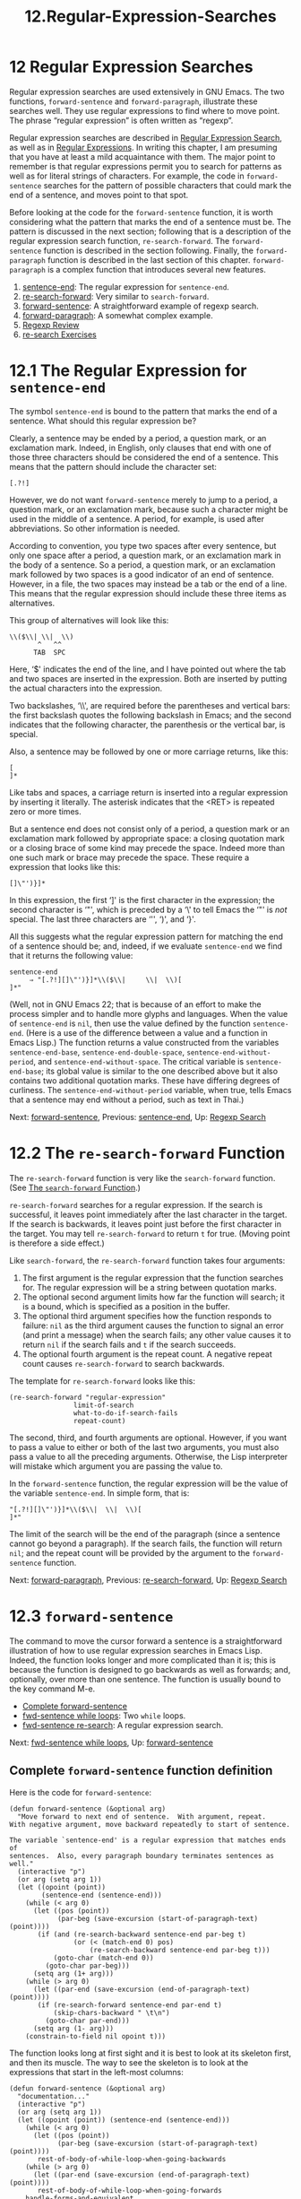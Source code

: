 #+TITLE: 12.Regular-Expression-Searches
* 12 Regular Expression Searches
   :PROPERTIES:
   :CUSTOM_ID: regular-expression-searches
   :CLASS: chapter
   :END:

 Regular expression searches are used extensively in GNU Emacs. The two functions, =forward-sentence= and =forward-paragraph=, illustrate these searches well. They use regular expressions to find where to move point. The phrase “regular expression” is often written as “regexp”.

Regular expression searches are described in [[https://www.gnu.org/software/emacs/manual/html_mono/emacs.html#Regexp-Search][Regular Expression Search]], as well as in [[https://www.gnu.org/software/emacs/manual/html_mono/elisp.html#Regular-Expressions][Regular Expressions]]. In writing this chapter, I am presuming that you have at least a mild acquaintance with them. The major point to remember is that regular expressions permit you to search for patterns as well as for literal strings of characters. For example, the code in =forward-sentence= searches for the pattern of possible characters that could mark the end of a sentence, and moves point to that spot.

Before looking at the code for the =forward-sentence= function, it is worth considering what the pattern that marks the end of a sentence must be. The pattern is discussed in the next section; following that is a description of the regular expression search function, =re-search-forward=. The =forward-sentence= function is described in the section following. Finally, the =forward-paragraph= function is described in the last section of this chapter. =forward-paragraph= is a complex function that introduces several new features.

1) [[#sentence_002dend][sentence-end]]: The regular expression for =sentence-end=.
2) [[#re_002dsearch_002dforward][re-search-forward]]: Very similar to =search-forward=.
3) [[#forward_002dsentence][forward-sentence]]: A straightforward example of regexp search.
4) [[#forward_002dparagraph][forward-paragraph]]: A somewhat complex example.
5) [[#Regexp-Review][Regexp Review]]
6) [[#re_002dsearch-Exercises][re-search Exercises]]


* 12.1 The Regular Expression for =sentence-end=
    :PROPERTIES:
    :CUSTOM_ID: the-regular-expression-for-sentence-end
    :CLASS: section
    :END:

 The symbol =sentence-end= is bound to the pattern that marks the end of a sentence. What should this regular expression be?

Clearly, a sentence may be ended by a period, a question mark, or an exclamation mark. Indeed, in English, only clauses that end with one of those three characters should be considered the end of a sentence. This means that the pattern should include the character set:

#+begin_src elisp
         [.?!]
#+end_src

However, we do not want =forward-sentence= merely to jump to a period, a question mark, or an exclamation mark, because such a character might be used in the middle of a sentence. A period, for example, is used after abbreviations. So other information is needed.

According to convention, you type two spaces after every sentence, but only one space after a period, a question mark, or an exclamation mark in the body of a sentence. So a period, a question mark, or an exclamation mark followed by two spaces is a good indicator of an end of sentence. However, in a file, the two spaces may instead be a tab or the end of a line. This means that the regular expression should include these three items as alternatives.

This group of alternatives will look like this:

#+begin_src elisp
         \\($\\| \\|  \\)
                ^   ^^
               TAB  SPC
#+end_src

Here, ‘$' indicates the end of the line, and I have pointed out where the tab and two spaces are inserted in the expression. Both are inserted by putting the actual characters into the expression.

Two backslashes, ‘\\', are required before the parentheses and vertical bars: the first backslash quotes the following backslash in Emacs; and the second indicates that the following character, the parenthesis or the vertical bar, is special.

Also, a sentence may be followed by one or more carriage returns, like this:

#+begin_src elisp
         [
         ]*
#+end_src

Like tabs and spaces, a carriage return is inserted into a regular expression by inserting it literally. The asterisk indicates that the <RET> is repeated zero or more times.

But a sentence end does not consist only of a period, a question mark or an exclamation mark followed by appropriate space: a closing quotation mark or a closing brace of some kind may precede the space. Indeed more than one such mark or brace may precede the space. These require a expression that looks like this:

#+begin_src elisp
         []\"')}]*
#+end_src

In this expression, the first ‘]' is the first character in the expression; the second character is ‘"', which is preceded by a ‘\' to tell Emacs the ‘"' is /not/ special. The last three characters are ‘'', ‘)', and ‘}'.

All this suggests what the regular expression pattern for matching the end of a sentence should be; and, indeed, if we evaluate =sentence-end= we find that it returns the following value:

#+begin_src elisp
         sentence-end
              ⇒ "[.?!][]\"')}]*\\($\\|     \\|  \\)[
         ]*"
#+end_src

(Well, not in GNU Emacs 22; that is because of an effort to make the process simpler and to handle more glyphs and languages. When the value of =sentence-end= is =nil=, then use the value defined by the function =sentence-end=. (Here is a use of the difference between a value and a function in Emacs Lisp.) The function returns a value constructed from the variables =sentence-end-base=, =sentence-end-double-space=, =sentence-end-without-period=, and =sentence-end-without-space=. The critical variable is =sentence-end-base=; its global value is similar to the one described above but it also contains two additional quotation marks. These have differing degrees of curliness. The =sentence-end-without-period= variable, when true, tells Emacs that a sentence may end without a period, such as text in Thai.)


Next: [[#forward_002dsentence][forward-sentence]], Previous: [[#sentence_002dend][sentence-end]], Up: [[#Regexp-Search][Regexp Search]]

* 12.2 The =re-search-forward= Function
    :PROPERTIES:
    :CUSTOM_ID: the-re-search-forward-function
    :CLASS: section
    :END:

 The =re-search-forward= function is very like the =search-forward= function. (See [[#search_002dforward][The =search-forward= Function]].)

=re-search-forward= searches for a regular expression. If the search is successful, it leaves point immediately after the last character in the target. If the search is backwards, it leaves point just before the first character in the target. You may tell =re-search-forward= to return =t= for true. (Moving point is therefore a side effect.)

Like =search-forward=, the =re-search-forward= function takes four arguments:

1. The first argument is the regular expression that the function searches for. The regular expression will be a string between quotation marks.
2. The optional second argument limits how far the function will search; it is a bound, which is specified as a position in the buffer.
3. The optional third argument specifies how the function responds to failure: =nil= as the third argument causes the function to signal an error (and print a message) when the search fails; any other value causes it to return =nil= if the search fails and =t= if the search succeeds.
4. The optional fourth argument is the repeat count. A negative repeat count causes =re-search-forward= to search backwards.

The template for =re-search-forward= looks like this:

#+begin_src elisp
         (re-search-forward "regular-expression"
                         limit-of-search
                         what-to-do-if-search-fails
                         repeat-count)
#+end_src

The second, third, and fourth arguments are optional. However, if you want to pass a value to either or both of the last two arguments, you must also pass a value to all the preceding arguments. Otherwise, the Lisp interpreter will mistake which argument you are passing the value to.

In the =forward-sentence= function, the regular expression will be the value of the variable =sentence-end=. In simple form, that is:

#+begin_src elisp
         "[.?!][]\"')}]*\\($\\|  \\|  \\)[
         ]*"
#+end_src

The limit of the search will be the end of the paragraph (since a sentence cannot go beyond a paragraph). If the search fails, the function will return =nil=; and the repeat count will be provided by the argument to the =forward-sentence= function.


Next: [[#forward_002dparagraph][forward-paragraph]], Previous: [[#re_002dsearch_002dforward][re-search-forward]], Up: [[#Regexp-Search][Regexp Search]]

* 12.3 =forward-sentence=
    :PROPERTIES:
    :CUSTOM_ID: forward-sentence
    :CLASS: section
    :END:

 The command to move the cursor forward a sentence is a straightforward illustration of how to use regular expression searches in Emacs Lisp. Indeed, the function looks longer and more complicated than it is; this is because the function is designed to go backwards as well as forwards; and, optionally, over more than one sentence. The function is usually bound to the key command M-e.

- [[#Complete-forward_002dsentence][Complete forward-sentence]]
- [[#fwd_002dsentence-while-loops][fwd-sentence while loops]]: Two =while= loops.
- [[#fwd_002dsentence-re_002dsearch][fwd-sentence re-search]]: A regular expression search.


Next: [[#fwd_002dsentence-while-loops][fwd-sentence while loops]], Up: [[#forward_002dsentence][forward-sentence]]

** Complete =forward-sentence= function definition
     :PROPERTIES:
     :CUSTOM_ID: complete-forward-sentence-function-definition
     :CLASS: unnumberedsubsec
     :END:

Here is the code for =forward-sentence=:

#+begin_src elisp
         (defun forward-sentence (&optional arg)
           "Move forward to next end of sentence.  With argument, repeat.
         With negative argument, move backward repeatedly to start of sentence.

         The variable `sentence-end' is a regular expression that matches ends of
         sentences.  Also, every paragraph boundary terminates sentences as well."
           (interactive "p")
           (or arg (setq arg 1))
           (let ((opoint (point))
                 (sentence-end (sentence-end)))
             (while (< arg 0)
               (let ((pos (point))
                     (par-beg (save-excursion (start-of-paragraph-text) (point))))
                (if (and (re-search-backward sentence-end par-beg t)
                         (or (< (match-end 0) pos)
                             (re-search-backward sentence-end par-beg t)))
                    (goto-char (match-end 0))
                  (goto-char par-beg)))
               (setq arg (1+ arg)))
             (while (> arg 0)
               (let ((par-end (save-excursion (end-of-paragraph-text) (point))))
                (if (re-search-forward sentence-end par-end t)
                    (skip-chars-backward " \t\n")
                  (goto-char par-end)))
               (setq arg (1- arg)))
             (constrain-to-field nil opoint t)))
#+end_src

The function looks long at first sight and it is best to look at its skeleton first, and then its muscle. The way to see the skeleton is to look at the expressions that start in the left-most columns:

#+begin_src elisp
         (defun forward-sentence (&optional arg)
           "documentation..."
           (interactive "p")
           (or arg (setq arg 1))
           (let ((opoint (point)) (sentence-end (sentence-end)))
             (while (< arg 0)
               (let ((pos (point))
                     (par-beg (save-excursion (start-of-paragraph-text) (point))))
                rest-of-body-of-while-loop-when-going-backwards
             (while (> arg 0)
               (let ((par-end (save-excursion (end-of-paragraph-text) (point))))
                rest-of-body-of-while-loop-when-going-forwards
             handle-forms-and-equivalent
#+end_src

This looks much simpler! The function definition consists of documentation, an =interactive= expression, an =or= expression, a =let= expression, and =while= loops.

Let's look at each of these parts in turn.

We note that the documentation is thorough and understandable.

The function has an =interactive "p"= declaration. This means that the processed prefix argument, if any, is passed to the function as its argument. (This will be a number.) If the function is not passed an argument (it is optional) then the argument =arg= will be bound to 1.

When =forward-sentence= is called non-interactively without an argument, =arg= is bound to =nil=. The =or= expression handles this. What it does is either leave the value of =arg= as it is, but only if =arg= is bound to a value; or it sets the value of =arg= to 1, in the case when =arg= is bound to =nil=.

Next is a =let=. That specifies the values of two local variables, =opoint= and =sentence-end=. The local value of point, from before the search, is used in the =constrain-to-field= function which handles forms and equivalents. The =sentence-end= variable is set by the =sentence-end= function.


Next: [[#fwd_002dsentence-re_002dsearch][fwd-sentence re-search]], Previous: [[#Complete-forward_002dsentence][Complete forward-sentence]], Up: [[#forward_002dsentence][forward-sentence]]

** The =while= loops
     :PROPERTIES:
     :CUSTOM_ID: the-while-loops
     :CLASS: unnumberedsubsec
     :END:

Two =while= loops follow. The first =while= has a true-or-false-test that tests true if the prefix argument for =forward-sentence= is a negative number. This is for going backwards. The body of this loop is similar to the body of the second =while= clause, but it is not exactly the same. We will skip this =while= loop and concentrate on the second =while= loop.

The second =while= loop is for moving point forward. Its skeleton looks like this:

#+begin_src elisp
         (while (> arg 0)            ; true-or-false-test
           (let varlist
             (if (true-or-false-test)
                 then-part
               else-part
           (setq arg (1- arg))))     ; while loop decrementer
#+end_src

The =while= loop is of the decrementing kind. (See [[#Decrementing-Loop][A Loop with a Decrementing Counter]].) It has a true-or-false-test that tests true so long as the counter (in this case, the variable =arg=) is greater than zero; and it has a decrementer that subtracts 1 from the value of the counter every time the loop repeats.

If no prefix argument is given to =forward-sentence=, which is the most common way the command is used, this =while= loop will run once, since the value of =arg= will be 1.

The body of the =while= loop consists of a =let= expression, which creates and binds a local variable, and has, as its body, an =if= expression.

The body of the =while= loop looks like this:

#+begin_src elisp
         (let ((par-end
                (save-excursion (end-of-paragraph-text) (point))))
           (if (re-search-forward sentence-end par-end t)
               (skip-chars-backward " \t\n")
             (goto-char par-end)))
#+end_src

The =let= expression creates and binds the local variable =par-end=. As we shall see, this local variable is designed to provide a bound or limit to the regular expression search. If the search fails to find a proper sentence ending in the paragraph, it will stop on reaching the end of the paragraph.

But first, let us examine how =par-end= is bound to the value of the end of the paragraph. What happens is that the =let= sets the value of =par-end= to the value returned when the Lisp interpreter evaluates the expression

#+begin_src elisp
         (save-excursion (end-of-paragraph-text) (point))
#+end_src

In this expression, =(end-of-paragraph-text)= moves point to the end of the paragraph, =(point)= returns the value of point, and then =save-excursion= restores point to its original position. Thus, the =let= binds =par-end= to the value returned by the =save-excursion= expression, which is the position of the end of the paragraph. (The =end-of-paragraph-text= function uses =forward-paragraph=, which we will discuss shortly.)

Emacs next evaluates the body of the =let=, which is an =if= expression that looks like this:

#+begin_src elisp
         (if (re-search-forward sentence-end par-end t) ; if-part
             (skip-chars-backward " \t\n")              ; then-part
           (goto-char par-end)))                        ; else-part
#+end_src

The =if= tests whether its first argument is true and if so, evaluates its then-part; otherwise, the Emacs Lisp interpreter evaluates the else-part. The true-or-false-test of the =if= expression is the regular expression search.

It may seem odd to have what looks like the real work of the =forward-sentence= function buried here, but this is a common way this kind of operation is carried out in Lisp.


Previous: [[#fwd_002dsentence-while-loops][fwd-sentence while loops]], Up: [[#forward_002dsentence][forward-sentence]]

** The regular expression search
     :PROPERTIES:
     :CUSTOM_ID: the-regular-expression-search
     :CLASS: unnumberedsubsec
     :END:

The =re-search-forward= function searches for the end of the sentence, that is, for the pattern defined by the =sentence-end= regular expression. If the pattern is found---if the end of the sentence is found---then the =re-search-forward= function does two things:

1. The =re-search-forward= function carries out a side effect, which is to move point to the end of the occurrence found.
2. The =re-search-forward= function returns a value of true. This is the value received by the =if=, and means that the search was successful.

The side effect, the movement of point, is completed before the =if= function is handed the value returned by the successful conclusion of the search.

When the =if= function receives the value of true from a successful call to =re-search-forward=, the =if= evaluates the then-part, which is the expression =(skip-chars-backward " \t\n")=. This expression moves backwards over any blank spaces, tabs or carriage returns until a printed character is found and then leaves point after the character. Since point has already been moved to the end of the pattern that marks the end of the sentence, this action leaves point right after the closing printed character of the sentence, which is usually a period.

On the other hand, if the =re-search-forward= function fails to find a pattern marking the end of the sentence, the function returns false. The false then causes the =if= to evaluate its third argument, which is =(goto-char par-end)=: it moves point to the end of the paragraph.

(And if the text is in a form or equivalent, and point may not move fully, then the =constrain-to-field= function comes into play.)

Regular expression searches are exceptionally useful and the pattern illustrated by =re-search-forward=, in which the search is the test of an =if= expression, is handy. You will see or write code incorporating this pattern often.


Next: [[#Regexp-Review][Regexp Review]], Previous: [[#forward_002dsentence][forward-sentence]], Up: [[#Regexp-Search][Regexp Search]]

* 12.4 =forward-paragraph=: a Goldmine of Functions
    :PROPERTIES:
    :CUSTOM_ID: forward-paragraph-a-goldmine-of-functions
    :CLASS: section
    :END:



The =forward-paragraph= function moves point forward to the end of the paragraph. It is usually bound to M-} and makes use of a number of functions that are important in themselves, including =let*=, =match-beginning=, and =looking-at=.

The function definition for =forward-paragraph= is considerably longer than the function definition for =forward-sentence= because it works with a paragraph, each line of which may begin with a fill prefix.

A fill prefix consists of a string of characters that are repeated at the beginning of each line. For example, in Lisp code, it is a convention to start each line of a paragraph-long comment with ‘;;; '. In Text mode, four blank spaces make up another common fill prefix, creating an indented paragraph. (See [[https://www.gnu.org/software/emacs/manual/html_mono/emacs.html#Fill-Prefix][Fill Prefix]], for more information about fill prefixes.)

The existence of a fill prefix means that in addition to being able to find the end of a paragraph whose lines begin on the left-most column, the =forward-paragraph= function must be able to find the end of a paragraph when all or many of the lines in the buffer begin with the fill prefix.

Moreover, it is sometimes practical to ignore a fill prefix that exists, especially when blank lines separate paragraphs. This is an added complication.

- [[#forward_002dparagraph-in-brief][forward-paragraph in brief]]: Key parts of the function definition.
- [[#fwd_002dpara-let][fwd-para let]]: The =let*= expression.
- [[#fwd_002dpara-while][fwd-para while]]: The forward motion =while= loop.


Next: [[#fwd_002dpara-let][fwd-para let]], Up: [[#forward_002dparagraph][forward-paragraph]]

** Shortened =forward-paragraph= function definition
     :PROPERTIES:
     :CUSTOM_ID: shortened-forward-paragraph-function-definition
     :CLASS: unnumberedsubsec
     :END:

Rather than print all of the =forward-paragraph= function, we will only print parts of it. Read without preparation, the function can be daunting!

In outline, the function looks like this:

#+begin_src elisp
         (defun forward-paragraph (&optional arg)
           "documentation..."
           (interactive "p")
           (or arg (setq arg 1))
           (let*
               varlist
             (while (and (< arg 0) (not (bobp)))     ; backward-moving-code
               ...
             (while (and (> arg 0) (not (eobp)))     ; forward-moving-code
               ...
#+end_src

The first parts of the function are routine: the function's argument list consists of one optional argument. Documentation follows.

The lower case ‘p' in the =interactive= declaration means that the processed prefix argument, if any, is passed to the function. This will be a number, and is the repeat count of how many paragraphs point will move. The =or= expression in the next line handles the common case when no argument is passed to the function, which occurs if the function is called from other code rather than interactively. This case was described earlier. (See [[#forward_002dsentence][The =forward-sentence= function]].) Now we reach the end of the familiar part of this function.


Next: [[#fwd_002dpara-while][fwd-para while]], Previous: [[#forward_002dparagraph-in-brief][forward-paragraph in brief]], Up: [[#forward_002dparagraph][forward-paragraph]]

** The =let*= expression
     :PROPERTIES:
     :CUSTOM_ID: the-let-expression
     :CLASS: unnumberedsubsec
     :END:

The next line of the =forward-paragraph= function begins a =let*= expression. This is a different than =let=. The symbol is =let*= not =let=.

The =let*= special form is like =let= except that Emacs sets each variable in sequence, one after another, and variables in the latter part of the varlist can make use of the values to which Emacs set variables in the earlier part of the varlist.

([[#append-save_002dexcursion][=save-excursion= in =append-to-buffer=]].)

In the =let*= expression in this function, Emacs binds a total of seven variables: =opoint=, =fill-prefix-regexp=, =parstart=, =parsep=, =sp-parstart=, =start=, and =found-start=.

The variable =parsep= appears twice, first, to remove instances of ‘\^', and second, to handle fill prefixes.

The variable =opoint= is just the value of =point=. As you can guess, it is used in a =constrain-to-field= expression, just as in =forward-sentence=.

The variable =fill-prefix-regexp= is set to the value returned by evaluating the following list:

#+begin_src elisp
         (and fill-prefix
              (not (equal fill-prefix ""))
              (not paragraph-ignore-fill-prefix)
              (regexp-quote fill-prefix))
#+end_src

This is an expression whose first element is the =and= special form.

As we learned earlier (see [[#kill_002dnew-function][The =kill-new= function]]), the =and= special form evaluates each of its arguments until one of the arguments returns a value of =nil=, in which case the =and= expression returns =nil=; however, if none of the arguments returns a value of =nil=, the value resulting from evaluating the last argument is returned. (Since such a value is not =nil=, it is considered true in Lisp.) In other words, an =and= expression returns a true value only if all its arguments are true.  In this case, the variable =fill-prefix-regexp= is bound to a non-=nil= value only if the following four expressions produce a true (i.e., a non-=nil=) value when they are evaluated; otherwise, =fill-prefix-regexp= is bound to =nil=.

- =fill-prefix= :: When this variable is evaluated, the value of the fill prefix, if any, is returned. If there is no fill prefix, this variable returns =nil=.\\
- =(not (equal fill-prefix "")= :: This expression checks whether an existing fill prefix is an empty string, that is, a string with no characters in it. An empty string is not a useful fill prefix.\\
- =(not paragraph-ignore-fill-prefix)= :: This expression returns =nil= if the variable =paragraph-ignore-fill-prefix= has been turned on by being set to a true value such as =t=.\\
- =(regexp-quote fill-prefix)= :: This is the last argument to the =and= special form. If all the arguments to the =and= are true, the value resulting from evaluating this expression will be returned by the =and= expression and bound to the variable =fill-prefix-regexp=,

The result of evaluating this =and= expression successfully is that =fill-prefix-regexp= will be bound to the value of =fill-prefix= as modified by the =regexp-quote= function. What =regexp-quote= does is read a string and return a regular expression that will exactly match the string and match nothing else. This means that =fill-prefix-regexp= will be set to a value that will exactly match the fill prefix if the fill prefix exists. Otherwise, the variable will be set to =nil=.

The next two local variables in the =let*= expression are designed to remove instances of ‘\^' from =parstart= and =parsep=, the local variables which indicate the paragraph start and the paragraph separator. The next expression sets =parsep= again. That is to handle fill prefixes.

This is the setting that requires the definition call =let*= rather than =let=. The true-or-false-test for the =if= depends on whether the variable =fill-prefix-regexp= evaluates to =nil= or some other value.

If =fill-prefix-regexp= does not have a value, Emacs evaluates the else-part of the =if= expression and binds =parsep= to its local value. (=parsep= is a regular expression that matches what separates paragraphs.)

But if =fill-prefix-regexp= does have a value, Emacs evaluates the then-part of the =if= expression and binds =parsep= to a regular expression that includes the =fill-prefix-regexp= as part of the pattern.

Specifically, =parsep= is set to the original value of the paragraph separate regular expression concatenated with an alternative expression that consists of the =fill-prefix-regexp= followed by optional whitespace to the end of the line. The whitespace is defined by ="[ \t]*$"=.) The ‘\\|' defines this portion of the regexp as an alternative to =parsep=.

According to a comment in the code, the next local variable, =sp-parstart=, is used for searching, and then the final two, =start= and =found-start=, are set to =nil=.

Now we get into the body of the =let*=. The first part of the body of the =let*= deals with the case when the function is given a negative argument and is therefore moving backwards. We will skip this section.


Previous: [[#fwd_002dpara-let][fwd-para let]], Up: [[#forward_002dparagraph][forward-paragraph]]

** The forward motion =while= loop
     :PROPERTIES:
     :CUSTOM_ID: the-forward-motion-while-loop
     :CLASS: unnumberedsubsec
     :END:

The second part of the body of the =let*= deals with forward motion. It is a =while= loop that repeats itself so long as the value of =arg= is greater than zero. In the most common use of the function, the value of the argument is 1, so the body of the =while= loop is evaluated exactly once, and the cursor moves forward one paragraph.

This part handles three situations: when point is between paragraphs, when there is a fill prefix and when there is no fill prefix.

The =while= loop looks like this:

#+begin_src elisp
         ;; going forwards and not at the end of the buffer
         (while (and (> arg 0) (not (eobp)))

           ;; between paragraphs
           ;; Move forward over separator lines...
           (while (and (not (eobp))
                       (progn (move-to-left-margin) (not (eobp)))
                       (looking-at parsep))
             (forward-line 1))
           ;;  This decrements the loop
           (unless (eobp) (setq arg (1- arg)))
           ;; ... and one more line.
           (forward-line 1)

           (if fill-prefix-regexp
               ;; There is a fill prefix; it overrides parstart;
               ;; we go forward line by line
               (while (and (not (eobp))
                           (progn (move-to-left-margin) (not (eobp)))
                           (not (looking-at parsep))
                           (looking-at fill-prefix-regexp))
                 (forward-line 1))

             ;; There is no fill prefix;
             ;; we go forward character by character
             (while (and (re-search-forward sp-parstart nil 1)
                         (progn (setq start (match-beginning 0))
                                (goto-char start)
                                (not (eobp)))
                         (progn (move-to-left-margin)
                                (not (looking-at parsep)))
                         (or (not (looking-at parstart))
                             (and use-hard-newlines
                                  (not (get-text-property (1- start) 'hard)))))
               (forward-char 1))

             ;; and if there is no fill prefix and if we are not at the end,
             ;;     go to whatever was found in the regular expression search
             ;;     for sp-parstart
             (if (< (point) (point-max))
                 (goto-char start))))
#+end_src

We can see that this is a decrementing counter =while= loop, using the expression =(setq arg (1- arg))= as the decrementer. That expression is not far from the =while=, but is hidden in another Lisp macro, an =unless= macro. Unless we are at the end of the buffer---that is what the =eobp= function determines; it is an abbreviation of ‘End Of Buffer P'---we decrease the value of =arg= by one.

(If we are at the end of the buffer, we cannot go forward any more and the next loop of the =while= expression will test false since the test is an =and= with =(not (eobp))=. The =not= function means exactly as you expect; it is another name for =null=, a function that returns true when its argument is false.)

Interestingly, the loop count is not decremented until we leave the space between paragraphs, unless we come to the end of buffer or stop seeing the local value of the paragraph separator.

That second =while= also has a =(move-to-left-margin)= expression. The function is self-explanatory. It is inside a =progn= expression and not the last element of its body, so it is only invoked for its side effect, which is to move point to the left margin of the current line.

The =looking-at= function is also self-explanatory; it returns true if the text after point matches the regular expression given as its argument.

The rest of the body of the loop looks difficult at first, but makes sense as you come to understand it.

First consider what happens if there is a fill prefix:

#+begin_src elisp
           (if fill-prefix-regexp
               ;; There is a fill prefix; it overrides parstart;
               ;; we go forward line by line
               (while (and (not (eobp))
                           (progn (move-to-left-margin) (not (eobp)))
                           (not (looking-at parsep))
                           (looking-at fill-prefix-regexp))
                 (forward-line 1))
#+end_src

This expression moves point forward line by line so long as four conditions are true:

1. Point is not at the end of the buffer.
2. We can move to the left margin of the text and are not at the end of the buffer.
3. The text following point does not separate paragraphs.
4. The pattern following point is the fill prefix regular expression.

The last condition may be puzzling, until you remember that point was moved to the beginning of the line early in the =forward-paragraph= function. This means that if the text has a fill prefix, the =looking-at= function will see it.

Consider what happens when there is no fill prefix.

#+begin_src elisp
             (while (and (re-search-forward sp-parstart nil 1)
                         (progn (setq start (match-beginning 0))
                                (goto-char start)
                                (not (eobp)))
                         (progn (move-to-left-margin)
                                (not (looking-at parsep)))
                         (or (not (looking-at parstart))
                             (and use-hard-newlines
                                  (not (get-text-property (1- start) 'hard)))))
               (forward-char 1))
#+end_src

This =while= loop has us searching forward for =sp-parstart=, which is the combination of possible whitespace with the local value of the start of a paragraph or of a paragraph separator. (The latter two are within an expression starting =\(?:= so that they are not referenced by the =match-beginning= function.)

The two expressions,

#+begin_src elisp
         (setq start (match-beginning 0))
         (goto-char start)
#+end_src

mean go to the start of the text matched by the regular expression search.

The =(match-beginning 0)= expression is new. It returns a number specifying the location of the start of the text that was matched by the last search.

The =match-beginning= function is used here because of a characteristic of a forward search: a successful forward search, regardless of whether it is a plain search or a regular expression search, moves point to the end of the text that is found. In this case, a successful search moves point to the end of the pattern for =sp-parstart=.

However, we want to put point at the end of the current paragraph, not somewhere else. Indeed, since the search possibly includes the paragraph separator, point may end up at the beginning of the next one unless we use an expression that includes =match-beginning=.

When given an argument of 0, =match-beginning= returns the position that is the start of the text matched by the most recent search. In this case, the most recent search looks for =sp-parstart=. The =(match-beginning 0)= expression returns the beginning position of that pattern, rather than the end position of that pattern.

(Incidentally, when passed a positive number as an argument, the =match-beginning= function returns the location of point at that parenthesized expression in the last search unless that parenthesized expression begins with =\(?:=. I don't know why =\(?:= appears here since the argument is 0.)

The last expression when there is no fill prefix is

#+begin_src elisp
         (if (< (point) (point-max))
             (goto-char start))))
#+end_src

This says that if there is no fill prefix and if we are not at the end, point should move to the beginning of whatever was found by the regular expression search for =sp-parstart=.

The full definition for the =forward-paragraph= function not only includes code for going forwards, but also code for going backwards.

If you are reading this inside of GNU Emacs and you want to see the whole function, you can type C-h f (=describe-function=) and the name of the function. This gives you the function documentation and the name of the library containing the function's source. Place point over the name of the library and press the <RET> key; you will be taken directly to the source. (Be sure to install your sources! Without them, you are like a person who tries to drive a car with his eyes shut!)


Next: [[#re_002dsearch-Exercises][re-search Exercises]], Previous: [[#forward_002dparagraph][forward-paragraph]], Up: [[#Regexp-Search][Regexp Search]]

* 12.5 Review
    :PROPERTIES:
    :CUSTOM_ID: review-4
    :CLASS: section
    :END:

Here is a brief summary of some recently introduced functions.

- =while= :: Repeatedly evaluate the body of the expression so long as the first element of the body tests true. Then return =nil=. (The expression is evaluated only for its side effects.)

  For example:

  #+begin_src elisp
                (let ((foo 2))
                  (while (> foo 0)
                    (insert (format "foo is %d.\n" foo))
                    (setq foo (1- foo))))

                     ⇒      foo is 2.
                             foo is 1.
                             nil
  #+end_src

  (The =insert= function inserts its arguments at point; the =format= function returns a string formatted from its arguments the way =message= formats its arguments; =\n= produces a new line.)\\

- =re-search-forward= :: Search for a pattern, and if the pattern is found, move point to rest just after it.

  Takes four arguments, like =search-forward=:

  1. A regular expression that specifies the pattern to search for. (Remember to put quotation marks around this argument!)
  2. Optionally, the limit of the search.
  3. Optionally, what to do if the search fails, return =nil= or an error message.
  4. Optionally, how many times to repeat the search; if negative, the search goes backwards.

  \\

- =let*= :: Bind some variables locally to particular values, and then evaluate the remaining arguments, returning the value of the last one. While binding the local variables, use the local values of variables bound earlier, if any.

  For example:

  #+begin_src elisp
                (let* ((foo 7)
                       (bar (* 3 foo)))
                  (message "`bar' is %d." bar))
                     ⇒ ‘bar’ is 21.
  #+end_src

  \\

- =match-beginning= :: Return the position of the start of the text found by the last regular expression search.\\
- =looking-at= :: Return =t= for true if the text after point matches the argument, which should be a regular expression.\\
- =eobp= :: Return =t= for true if point is at the end of the accessible part of a buffer. The end of the accessible part is the end of the buffer if the buffer is not narrowed; it is the end of the narrowed part if the buffer is narrowed.


Previous: [[#Regexp-Review][Regexp Review]], Up: [[#Regexp-Search][Regexp Search]]

* 12.6 Exercises with =re-search-forward=
    :PROPERTIES:
    :CUSTOM_ID: exercises-with-re-search-forward
    :CLASS: section
    :END:

- Write a function to search for a regular expression that matches two or more blank lines in sequence.
- Write a function to search for duplicated words, such as “the the”. See [[https://www.gnu.org/software/emacs/manual/html_mono/emacs.html#Regexps][Syntax of Regular Expressions]], for information on how to write a regexp (a regular expression) to match a string that is composed of two identical halves. You can devise several regexps; some are better than others. The function I use is described in an appendix, along with several regexps. See [[#the_002dthe][=the-the= Duplicated Words Function]].


Next: [[#Words-in-a-defun][Words in a defun]], Previous: [[#Regexp-Search][Regexp Search]], Up: [[#Top][Top]]
